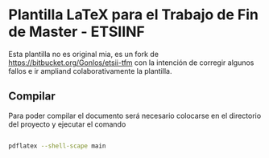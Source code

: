 * Plantilla LaTeX para el Trabajo de Fin de Master - ETSIINF

Esta plantilla no es original mia, es un fork de
https://bitbucket.org/Gonlos/etsii-tfm con la intención de corregir
algunos fallos e ir ampliand colaborativamente la plantilla.

** Compilar

Para poder compilar el documento será necesario colocarse en el
directorio del proyecto y ejecutar el comando

#+BEGIN_SRC bash

pdflatex --shell-scape main

#+END_SRC

